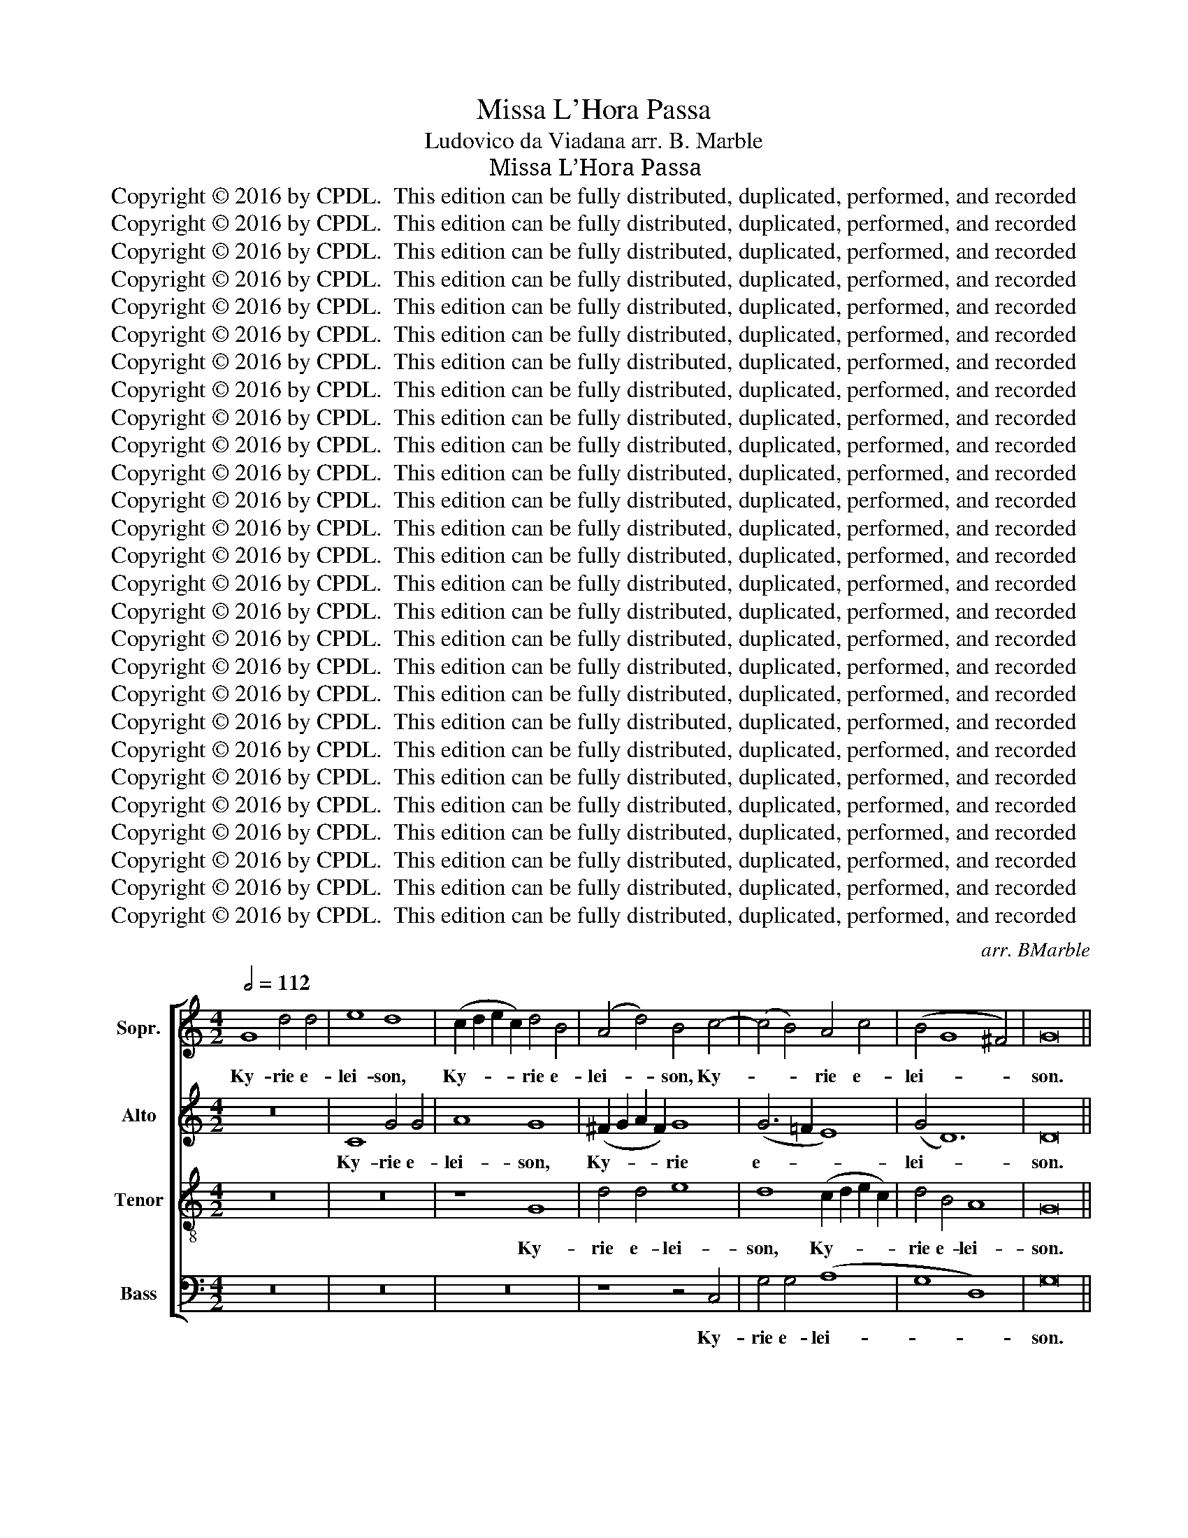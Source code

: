 X:1
T:Missa L'Hora Passa
T:Ludovico da Viadana arr. B. Marble
T:Missa L’Hora Passa
T:Copyright © 2016 by CPDL.  This edition can be fully distributed, duplicated, performed, and recorded 
T:Copyright © 2016 by CPDL.  This edition can be fully distributed, duplicated, performed, and recorded 
T:Copyright © 2016 by CPDL.  This edition can be fully distributed, duplicated, performed, and recorded 
T:Copyright © 2016 by CPDL.  This edition can be fully distributed, duplicated, performed, and recorded 
T:Copyright © 2016 by CPDL.  This edition can be fully distributed, duplicated, performed, and recorded 
T:Copyright © 2016 by CPDL.  This edition can be fully distributed, duplicated, performed, and recorded 
T:Copyright © 2016 by CPDL.  This edition can be fully distributed, duplicated, performed, and recorded 
T:Copyright © 2016 by CPDL.  This edition can be fully distributed, duplicated, performed, and recorded 
T:Copyright © 2016 by CPDL.  This edition can be fully distributed, duplicated, performed, and recorded 
T:Copyright © 2016 by CPDL.  This edition can be fully distributed, duplicated, performed, and recorded 
T:Copyright © 2016 by CPDL.  This edition can be fully distributed, duplicated, performed, and recorded 
T:Copyright © 2016 by CPDL.  This edition can be fully distributed, duplicated, performed, and recorded 
T:Copyright © 2016 by CPDL.  This edition can be fully distributed, duplicated, performed, and recorded 
T:Copyright © 2016 by CPDL.  This edition can be fully distributed, duplicated, performed, and recorded 
T:Copyright © 2016 by CPDL.  This edition can be fully distributed, duplicated, performed, and recorded 
T:Copyright © 2016 by CPDL.  This edition can be fully distributed, duplicated, performed, and recorded 
T:Copyright © 2016 by CPDL.  This edition can be fully distributed, duplicated, performed, and recorded 
T:Copyright © 2016 by CPDL.  This edition can be fully distributed, duplicated, performed, and recorded 
T:Copyright © 2016 by CPDL.  This edition can be fully distributed, duplicated, performed, and recorded 
T:Copyright © 2016 by CPDL.  This edition can be fully distributed, duplicated, performed, and recorded 
T:Copyright © 2016 by CPDL.  This edition can be fully distributed, duplicated, performed, and recorded 
T:Copyright © 2016 by CPDL.  This edition can be fully distributed, duplicated, performed, and recorded 
T:Copyright © 2016 by CPDL.  This edition can be fully distributed, duplicated, performed, and recorded 
T:Copyright © 2016 by CPDL.  This edition can be fully distributed, duplicated, performed, and recorded 
T:Copyright © 2016 by CPDL.  This edition can be fully distributed, duplicated, performed, and recorded 
T:Copyright © 2016 by CPDL.  This edition can be fully distributed, duplicated, performed, and recorded 
T:Copyright © 2016 by CPDL.  This edition can be fully distributed, duplicated, performed, and recorded 
C:arr. BMarble
Z:Copyright © 2016 by CPDL.  This edition can be fully distributed, duplicated, performed, and recorded
%%score [ 1 2 3 4 ]
L:1/8
Q:1/2=112
M:4/2
K:C
V:1 treble nm="Sopr." snm="S."
V:2 treble nm="Alto" snm="A."
V:3 treble-8 transpose=-12 nm="Tenor" snm="T."
V:4 bass nm="Bass" snm="B."
V:1
 G8 d4 d4 | e8 d8 | (c2 d2 e2 c2) d4 B4 | (A4 d4) B4 c4- | (c4 B4) A4 c4 | (B4 G8 ^F4) | G16 || %7
w: Ky- rie e-|lei- son,|Ky- * * * rie e-|lei- * son, Ky-|* * rie e-|lei- * *|son.|
 d8 B4 d4 | (c4 B4) A4 (c4 | B8 A8) | G4 B8 c4- | c2 A2 d8 ^c4 | d16 ||[M:3/2] B4 c4 B4 | %14
w: Chri- ste e-|lei- * son, Chri-||ste e- lei-||son.|Ky- rie e-|
 (c6 d2) c4 | B4 c4 d4 | (e6 dc) B4 | A4 B4 ^c4 | d12 | B12 |][M:4/2] B6 B2 B4 c4 | B4 B4 A6 A2 | %22
w: lei- * son,|Ky- rie e-|lei- * * son,|Ky- rie e-|lei-|son.|Et in ter- ra|pax ho- mi- ni-|
 B4 B8 A4 | B4 ^c4 d8 | B8 z8 | z4 B6 B2 c4 | A4 B4 c8 | z16 | z4 B4 B4 c4 | A4 B4 c4 c4- | %30
w: bus bo- nae|vo- lun- ta-|tis.|Be- ne- di-|ci- mus te.||Glo- ri- fi-|ca- mus te. Gra-|
 c2 c2 c4 A6 A2 | A4 A8 A4 | B4 c4 d8 | c4 c6 c2 d4- | d4 ^c4 d4 B4- | B2 B2 B4 A4 B4 | c8 c8 | %37
w: * ti- as a- gi-|mus ti- bi|pro- pter ma-|gnam glo- ri- am|* tu- am. Do-|* mi- ne De- us.|Rex coe-|
 d8 G4 G4- | G4 G4 A8 | G4 G4 ^F6 F2 | G4 d6 d2 B4 | d4 e4 d4 c4 | B6 AG A4 B4 | A6 A2 G8 | c8 B8 | %45
w: le- stis. De-|* us Pa-|ter o- mni- po-|tens. Do- mi- ne|Fi- li u- ni-|ge- * * * *|* ni- te:|Je- su|
 e16 | A8 z8 | z16 | z16 | z16 | B6 B2 B4 c4- | c2 A2 d8 ^c4 | d16 || B4 c4 d4 c4 | c4 B4 A8 | %55
w: Chri-|ste.||||Fi- li- us Pa-||tris.|Qui tol- lis pec-|ca- ta mun-|
 B4 B8 c4 | A4 B4 c8 | B4 B4 c4 d4 | c4 c8 B4 | A8 B4 c4- | c2 c2 c4 c6 c2 | d4 d4 ^c4 d4 | %62
w: di: mi- se-|re- re no-|bis. Qui tol- lis|pec- ca- ta|mun- di: su-|* sci- pe de- pre-|ca- ti- o- nem|
 ^c8 d4 d4 | d8 e4 e4 | d4 d2 d2 c8 | B4 c8 B4 | A4 ^G4 A8 | ^G8 A6 A2 | A4 A4 B4 A4 | A8 A4 A4 | %70
w: nos- tram. Qui|se- des a|dex- te- ram Pa-|tris: mi- se-|re- re no-|bis. Quo- ni-|am tu so- lus|San- ctus; tu|
 (A2 B2 c2 A2 B4) c4 | B6 B2 A8 | z4 c4 d4 A4 | c8 c6 c2 | c4 c8 B4 | A8 B4 G4 | d4 d4 e6 e2 | %77
w: so- * * * * lus|Do- mi- nus;|tu so- lus|Al- tis- si-|mus: Je- su|Chri- ste. Cum|San- cto Spi- ri-|
 d4 B4 (c8 | B6) B2 A4 B4- | (B4 c8) B4 | A8 B4 B4 | c4 c4 B4 c4- | c4 A4 (B4 ^c4) | d8 A8 | B16 |] %85
w: tu in glo-|* ri- a De-|* * i|Pa- tris, in|glo- ri- a De-|* i Pa- *|tris A-|men.|
[M:4/2] z8 d8 | B4 G4 G4 c4 | (B8 A8) | B8 z4 d4 | B4 B4 (A6 GA | B4) c8 A4 | d8 G8 | B6 B2 A4 B4 | %93
w: Pa-|trem o- mni- po-|ten- *|tem fa-|cto- rem coe- * *|* li et|ter- rae|vi- si- bi- li-|
 c4 c8 c4 | B4 c4 G8 | A4 c4 c8- | c4 B4 c8 | B6 B2 B4 B4 | A4 A4 B4 c4- | c4 B4 A8 | B4 d6 c2 B4 | %101
w: um o- mni-|um et in-|vi- si- bi-|* li- um.|Et in u- num|Do- mi- num Je-|* sum Chri-|stum Fi- li- um|
 c4 A4 (d2 c2 B2 A2 | B4) c4 B8 | A8 G4 G4- | G4 G4 A4 B4 | c8 B4 c4 | B4 c6 c2 d4 | c6 c2 B4 B4 | %108
w: De- i u- * * *|* ni- ge-|ni- tum. Et|* ex Pa- tre|na- tum an-|te o- mni- a|sae- cu- la. De-|
 c4 d4 e8 | d4 B4 A4 c4 | B6 B2 c4 c4- | c4 d4 c8 | B8 z8 | z16 | e6 d2 c4 B4 | A8 B4 B4- | %116
w: um de De-|o. Lu- men de|Lu- mi ne. De-|* um ve-|rum.||Ge- ni- tum non|fa- ctum con-|
 B2 B2 B2 B2 A4 c4- | c4 B4 c4 c4 | d4 c6 B2 A4 | B4 A4 B4 B4 | B4 c4 B8 | A6 A2 B4 B4 | c4 c4 d8 | %123
w: * sub- stan- ti- a- lem|* Pa- tri: per|quem o- mni- a|fa- cta sunt. Qui|pro- pter nos|ho- mi- nes et|pro- pter nos-|
 d4 c4 c8 | B8 c8 | B8 A4 G4 | A16 | A8 z8 ||[Q:1/2=80] G8 G4 G4 | A4 A4 A8 | B4 c6 c2 c4 | %131
w: tram sa- lu-|tem de-|scen- dit de|coe-|lis.|Et in- car-|na- tus est|de Spi- ri- tu|
 d8 ^c8 | z4 B8 B4 | =c4 B4 A8- | A4 ^G4 A8 | z8 A8 | B8 c4 A4- | A2 G2 G8 ^F4 | G16 || %139
w: San- cto|ex Ma-|ri- a Vir-|* gi- ne|et|ho- mo fa-|* * * ctus|est.|
[Q:1/2=112] B6 B2 c4 B4 | c4 d4 c4 e4 | d8 d8 | c8 c8 | _B4 B8 A4 | A8 G4 G4- | G4 F4 F8 | %146
w: Cru- ci- fi- xus|e- ti- am pro|no- bis|sub Pon-|ti- o Pi-|la- to, pas-|* sus et|
 E4 E8 D4 | E8 z8 || e4 c4 d4 e4- | e4 d4 c8 | B4 c4 c8 | B4 B4 A4 c4- | c4 B4 e8 | A4 B4 d4 c4 | %154
w: se- pul- tus|est.|Et re- sur- re-|* xit ter-|ti- a di-|e se- cun- dum|* scri- ptu-|ras. Et a- scen-|
 B4 B4 c8 | B4 c4 d4 c4 | c4 d4 e4 c4- | (c4 B4) c8 || z4 d4 e6 d2 | e4 d4 B4 e4 | d4 e4 c4 d4 | %161
w: dit in coe-|lum; se- det ad|dex- te- ram Pa-|* * tris.|Et i- te-|rum ven- tu- rus|est cum glo- ri-|
 e4 c8 d4 | B8 A4 A4 | B4 G4 c6 c2 | B8 z8 | z8 z4 c4- | c4 d4 e4 c4 | d4 f8 e4 | %168
w: a ju- di-|ca- re vi-|vos et mor- tu-|os.|Cu-|* jus re- gni|non e- rit|
 d4 c2 B2 c2 A2 B2 G2 | A4 B4 c8 || e4 e4 d4 d2 d2 | c4 B4 A4 A4 | B4 c4 G8 | A4 B4 c8 | B8 z8 | %175
w: fi- * * * * * *|* * nis.|Et in Spi- ri- tum|San- ctum Do- mi-|num et vi-|vi- fi- can-|tem:|
 z16 | z16 | z8 G4 G4 | c8 A4 A4 | B2 A2 G2 A2 B2 c2 d4- | d4 ^c4 d4 B4- | B4 B4 c4 B4 | %182
w: ||Qui cum|Pa- tre et|Fi- * * * * * *|* li- o si-|* mul a- do-|
 A8 ^G4 G4 | A4 B4 c4 B4 | A8 B4 c4- | c4 c4 c4 d4 | e4 c6 A2 c4- | (c4 B4) c8 | z4 B4 B4 B4 | %189
w: ra- tur et|con- glo- ri- fi-|ca- tur. Qui|* lo- cu- tus|est per Pro- phe-|* * tas.|Et u- nam|
 A8 B4 c4 | c6 c2 d4 e4 | c4 d4 e6 d2 | e4 d4 c4 c4 | B4 B4 A6 A2 | B4 B4 A4 A4 | B8 c4 c4- | %196
w: San- ctam Ca-|tho- li- cam et|A- po- sto- li-|cam Ec- cle- si-|am. Con- fi- te-|or u- num ba-|pti- sma in|
 c2 c2 c2 c2 d4 f4 | e4 d8 ^c4 | d4 B8 =c4 | d8 d4 e4- | e2 e2 e2 e2 e4 c4 | d4 e4 c8 | B8 c4 G4 | %203
w: * re- mis- si- o- nem|pec- ca- to-|rum. Et ex-|spe- cto re-|* sur- re- cti- o- nem|mor- tu- o-|rum. Et vi-|
 A4 c4 d4 A4 | B4 G8 B4 | c6 B2 A4 c4 | d4 _B4 B6 A2 | G4 (c8 B4) | c8 z8 | (B8 A8) | B16 |] %211
w: tam, et vi- tam|ven- tu- ri|sae- cu- li, ven-|tu- ri sae- cu-|li. A- *|men,|a- *|men.|
[M:4/2] (G8 d8 | e8) d4 B4 | c2 d2 e2 c2 d4 B4 | A4 d4 c4 c4- | (c2 BA B4) c4 A4 | B4 e6 d2 c2 B2 | %217
w: San- *|* ctus, san-||* * ctus, san-|* * * * ctus, san-||
 c2 A2 d6 c2 B2 A2 | G4 c4 A8 | B4 B6 B2 B4 | c4 c4 c4 B4 | c8 B8 | c4 c4 c8 | B4 B4 A8 | %224
w: |* ctus, san-|ctus. Do- mi- nus|De- us Sa- ba-|oth. Ple-|ni sunt coe-|li et ter-|
 B4 c6 c2 d4- | d4 ^c4 d4 B4 | c4 B4 c8 | B4 (G8 ^F4) | G16 |][M:4/2] d12 B4 | (d4 e4) d4 c4 | %231
w: ra glo- ri- a|* tu- a. Ho-|san- na in|ex- cel- *|sis.|Be- ne-|di- * ctus qui|
 (B6 AG) A4 B4 | A6 A2 B8 | z16 | z16 | z8 z4 A4 | B6 c2 d4 c4- | c4 B4 c8 | z4 B4 e6 d2 | %239
w: ve- * * nit in|no- mi- ne,|||in|no- mi- ne Do-|* mi- ni.|Ho- san- na|
 c4 B4 d8 | d16 |]:[M:4/2] B12 B4 | c16 | B8 z8 | c8 c8 | c8 z8 | z8 B8 | c8 B8- | B4 G4 (A6 B2 ||1 %249
w: in ex- cel-|sis.|A- gnus|De-|i|qui tol-|lis,|qui|tol- lis|* pec- ca- *|
 c2 d2 e8) d4 | (c8 B8) | c4 B8 c4 | (A2 G2 A2 B2 c4 d4-) | d4 ^c4 (d4 A4) | B8 A8 | B4 (d8 e4-) | %256
w: * * * ta|mun- *|di: mi- se-|re- * * * * *|* re no- *|bis, mi-|se- re- *|
 e4 d4 c8 | B16 :|2 c2 d2 e8 d4 || (c8 B8) | c4 B8 c4 | (A2 G2 A2 B2 c4 d4-) | d4 ^c4 (d4 A4) | %263
w: * re no-|bis.|* * * ta|mun- *|di: do- na|no- * * * * *|* bis pa- *|
 B8 A8 | B4 (d8 e4-) | e4 d4 c8 | B16 |] %267
w: cem, do-|na no- *|* bis pa-|cem.|
V:2
 z16 | C8 G4 G4 | A8 G8 | (!courtesy!^F2 G2 A2 F2) G8 | (G6 =F2 E8) | (G4 D12) | D16 || z8 G8 | %8
w: |Ky- rie e-|lei- son,|Ky- * * * rie|e- * *|lei- *|son.|Chri-|
 E4 G4 (F4 A4-) | A2 G2 G8 ^F4 | G16 | A16 | A16 ||[M:3/2] G4 E4 G4 | G8 A4 | D4 A4 A4 | G8 G4 | %17
w: ste e- lei- *|* * * son,|e-|lei-|son.|Ky- rie e-|lei- son,|Ky- rie e-|lei- son,|
 D4 G4 G4- | G4 ^F8 | G12 |][M:4/2] G6 G2 G4 G4 | G4 G4 E4 !courtesy!^F4 | G4 G8 A4 | G4 G8 ^F4 | %24
w: Ky- rie e-|* lei-|son.|Et in ter- ra|pax ho- mi- ni-|bus bo- nae|vo- lun- ta-|
 G8 z8 | z4 G6 G2 E4 | =F4 D4 C8 | z16 | z4 G4 G4 E4 | =F4 D4 C4 G4- | G2 G2 G4 F6 F2 | F4 F8 F4 | %32
w: tis.|Be- ne- di-|ci- mus te.||Glo- ri- fi-|ca- mus te. Gra-|* ti- as a- gi-|mus ti- bi|
 G4 A4 (F4 G4) | A4 A6 A2 A4 | A8 A4 G4- | G2 G2 G4 E4 G4 | A12 G4 | F8 E4 E4- | E4 E4 F8 | %39
w: pro- pter ma- *|gnam glo- ri- am|tu- am. Do-|* mi- ne De- us.|Rex coe-|le- stis. De-|* us Pa-|
 E4 C4 D6 D2 | D8 z4 G4- | G2 G2 E4 G4 A4 | G4 E4 (^F4 G4-) | G4 ^F4 G8 | G8 G8 | G16 | ^F8 z8 | %47
w: ter o- mni- po-|tens. Do-|* mi- ne Fi- li|u- ni- ge- *|* ni- te:|Je- su|Chri-|ste.|
 z16 | A8 G8 | =F8 E8 | z8 G8 | A4 A4 A8 | A16 || G4 G4 G4 G4 | A4 G4 (E4 =F4) | G4 G8 G4 | %56
w: |A- gnus|De- i.|Fi-|li- us Pa-|tris.|Qui tol- lis pec-|ca- ta mun- *|di: mi- se-|
 =F4 F4 G8 | G4 G4 G4 G4 | G4 A8 G4 | (E4 =F4) G4 G4- | G2 G2 G4 A6 A2 | A4 A4 A4 G4 | A8 A4 G4 | %63
w: re- re no-|bis. Qui tol- lis|pec- ca- ta|mun- * di: su-|* sci- pe de- pre-|ca- ti- o- nem|nos- tram. Qui|
 G8 G4 G4 | G4 G2 G2 (E4 F4) | G4 G8 G4 | E4 E4 (C4 D4) | E8 E6 E2 | E4 E4 E4 E4 | F8 E4 E4 | %70
w: se- des a|dex- te- ram Pa- *|tris: mi- se-|re- re no- *|bis. Quo- ni-|am tu so- lus|San- ctus; tu|
 F8 E4 A4- | A4 ^G4 A8 | z4 A8 F4 | G4 A4 G6 G2 | A4 A8 G4 | (E4 !courtesy!^F4) G8- | G8 z4 C4 | %77
w: so- lus Do-|* mi- nus;|tu so-|lus Al- tis- si-|mus: Je- su|Chri- * ste.|* Cum|
 G4 G4 A6 A2 | G8 !courtesy!^F8 | G12 G4 | E8 G4 G4- | G2 G2 A4 D4 A4 | A8 G4 G4- | %83
w: San- cto Spi- ri-|tu in|glo- ri-|a, in glo-|* ri- a De- i|Pa- tris. A-|
 (G4 ^F2 E2 F8) | G16 |][M:4/2] z16 | z16 | G8 E4 C4 | G4 G4 A8 | G4 G4 E4 F4 | G8 C4 F4 | %91
w: |men.|||Pa- trem o-|mni- po- ten-|tem fa- cto- rem|coe- li et|
 F8 E4 G4- | G4 G4 A4 G4 | E4 A8 A4 | D4 (E6 C2 D4) | E4 A8 E4 | G6 G2 G8 | G6 G2 G4 G4 | %98
w: ter- rae vi-|* si- bi- li-|um o- mni-|um et * *|in- vi- si-|bi- li- um.|Et in u- num|
 E4 F4 G4 G4 | G4 (G6 ^FE F4) | G8 G6 =F2 | E4 F4 D4 (G2 F2 | E2 D2 E6) D2 G4- | G4 ^F4 G4 D4- | %104
w: Do- mi- num Je-|su Chri- * * *|stum Fi- li-|um De- i u- *|* * * ni- ge-|* mi- tum. Et|
 D4 D4 F4 G4 | (E4 !courtesy!^F4) G4 G4 | G4 G6 G2 G4 | A4 E4 G4 G4 | E4 G4 G8 | G4 G4 E4 A4 | %110
w: * ex Pa- tre|na- * tum an-|te o- mni- a|sae- cu- la. De-|um de De-|o. Lu- men de|
 G6 G2 G8 | z16 | z16 | z16 | G6 G2 G4 G4 | ^F8 G4 G4- | G2 G2 G2 G2 E4 A4 | G8 G4 G4 | %118
w: Lu- mi ne.||||Ge- ni- tum non|fa- ctum con-|* sub- stan- ti- a- lem|Pa- tri: per|
 G4 G6 G2 E4 | G4 ^F4 G4 G4 | G4 G4 G8 | E6 =F2 G4 G4 | G4 A4 A8 | G4 G8 ^F4 | G16 | G8 E8 | %126
w: quem o- mni- a|fa- cta sunt. Qui|pro- pter nos|ho- mi- nes et|pro- pter nos-|tram sa- lu-|tem|de- scen-|
 C4 F4 E8 | ^F8 z8 || D8 E4 E4 | =F4 F4 E4 F4 | G6 G2 G4 A4- | (A4 G4) A8 | z4 D8 G4 | G4 G4 E8- | %134
w: dit de coe-|lis.|Et in- car-|na- tus est de|Spi- ri- tu San-|* * cto|ex Ma-|ri- a Vir-|
 E4 E4 E8 | z8 ^F8 | G8 G4 E4- | (E2 D2 B,2 C2 D4) D4 | D16 || G6 G2 E4 G4 | G4 G4 G4 c4 | A8 B8 | %142
w: * gi- ne|et|ho- mo fa-|* * * * * ctus|est.|Cru- ci- fi- xus|e- ti- am pro|no- bis|
 G8 A8 | F4 G8 E4 | F8 D4 E4- | E4 C4 D8 | B,4 C8 B,4 | C8 z8 || G4 A4 B4 c4- | c4 B4 A8 | %150
w: sub Pon-|ti- o Pi-|la- to, pas-|* sus et|se- pul- tus|est.|Et re- sur- re-|* xit ter-|
 D4 F4 E8 | D4 G4 E8 | A4 G4 G8 | ^F4 G4 G4 E4 | G4 G4 G8 | G4 G4 G4 G4 | A4 D4 G8 | G8 G8 || %158
w: ti- a di-|e se- cun-|dum scri- ptu-|ras. Et a- scen-|dit in coe-|lum; se- det ad|dex- te- ram|Pa- tris.|
 z4 G4 G6 G2 | G4 !courtesy!^F4 G4 c4 | B4 c4 A4 B4 | c4 A8 A4- | A4 ^G4 A4 !courtesy!^F4 | %163
w: Et i- te-|rum ven- tu- rus|est cum glo- ri-|a ju- di-|* ca- re vi-|
 G4 E4 E4 ^F4 | G8 z4 E4- | E4 =F4 G4 E4 | A8 G4 A4 | F2 G2 A2 B2 c2 G2 c4 | B4 G4 A4 G4 | F8 G8 || %170
w: vos et mor- tu-|os. Cu-|* jus re- gni|non e- rit|fi- * * * * * *|nis, non e- rit|fi- nis.|
 c4 c4 B4 B2 B2 | A4 G4 F4 E4 | G8 C4 D4 | E4 G4 (E4 !courtesy!^F4) | G8 z8 | z16 | z16 | z16 | %178
w: Et in Spi- ri- tum|San- ctum Do- mi-|num et vi-|vi- fi- can- *|tem:||||
 C4 C4 F8 | E4 E4 (G6 F2 | E4) E4 D4 G4- | G4 G4 G4 G4 | E8 E4 E4 | E4 G4 G4 G4 | %184
w: Qui cum Pa-|tre et Fi- *|* li- o si-|* mul a- do-|ra- tur et|con- glo- ri- fi-|
 (E4 !courtesy!^F4) G4 G4- | G4 G4 A4 D4 | G8 A4 A4 | G8 G8 | z4 G4 G4 G4 | %189
w: ca- * tur. Qui|* lo- cu- tus|est per Pro-|phe- tas.|Et u- nam|
 (E4 !courtesy!^F4) G4 G4 | A6 A2 B4 G4 | A4 B4 c6 A2 | c4 G4 A4 E4 | G4 G4 E4 !courtesy!^F4 | %194
w: San- * ctam Ca-|tho- li- cam et|A- po- sto- li-|cam Ec- cle- si-|am. Con- fi- te-|
 G4 G4 =F4 E4 | G8 G4 A4- | A2 A2 A2 A2 A4 A4 | A4 F4 A8 | A4 G8 G4 | A8 B4 c4- | %200
w: or u- num ba-|pti- sma in|* re- mis- si- o- nem|pec- ca- to-|rum. Et ex-|spe- cto re-|
 c2 c2 c2 c2 c4 c4 | B4 G4 A8 | D8 z4 E4 | F8 F8 | G4 D4 E4 (G4 | A4) E4 F4 A4 | _B4 F4 G4 D4 | %207
w: * sur- re- cti- o- nem|mor- tu- o-|rum. Et|vi- tam|ven- tu- ri sae-|* cu- li, ven-|tu- ri sae- cu-|
 E4 (G6 D2 G4) | G8 z8 | z4 (G8 ^F4) | G16 |][M:4/2] z16 | (C8 G8 | A8) G4 D2 E2 | F2 G2 A2 F2 G8 | %215
w: li. A- * *|men,|a- *|men.||San- *|* ctus, san- *||
 G8 (E6 F2 | G12) A4 | (A6 GA B4) G4 | z4 (G6 ^FE F4) | G4 G6 G2 G4 | G4 A4 A4 G4 | G8 G8 | %222
w: ctus, san- *|* ctus,|san- * * * ctus,|san- * * *|ctus. Do- mi- nus|De- us Sa- ba-|oth. Ple-|
 G4 G4 A8 | G4 G4 (E4 !courtesy!^F4) | G4 A6 A2 A4 | A8 A4 G4 | E4 G4 G8- | G4 D4 D8 | D16 |] %229
w: ni sunt coe-|li et ter- *|ra glo- ri- a|tu- a. Ho-|san- na in|* ex- cel-|sis.|
[M:4/2] z8 G8- | G4 E4 (G4 A4) | G4 E4 (^F4 G4-) | (G4 ^F4) G8 | z16 | z16 | z8 z4 ^F4 | %236
w: Be-|* ne- di- *|ctus qui ve- *|* * nit|||in|
 G6 G2 G4 G4- | G4 D4 E8 | z4 G4 G6 G2 | E2 ^F2 (G6 FE F4) | G16 |]:[M:4/2] G8 D4 G4- | %242
w: no- mi- ne Do-|* mi- ni.|Ho- san- na|in ex- cel- * * *|sis.|A- gnus De-|
 (G4 ^F2 E2 F8) | G16 | z8 G8 | A8 A4 G4 | (E4 !courtesy!^F4) G8 | G16 | G8 z4 A4 ||1 %249
w: |i|qui|tol- lis pec-|ca- * ta|mun-|di, pec-|
 A4 G4 (G6 F2 | E2 D2 E2 ^F2 G8) | G8 z4 G4 | =F4 A8 G4 | A8 A4 ^F4 | G4 G8 ^F4 | G16- | G16 | %257
w: ca- ta mun- *||di: mi-|se- re- re|no- bis, mi-|se- re- re|no-||
 G16 :|2 A4 G4 (G6 F2 || E2 D2 E2 ^F2 G8) | G8 z4 G4 | =F4 A8 G4 | A8 A4 ^F4 | G4 G8 ^F4 | G16- | %265
w: bis.|ca- ta mun- *||di: do-|na no- bis|pa- cem, do-|na no- bis|pa-|
 G16 | G16 |] %267
w: |cem.|
V:3
 z16 | z16 | z8 G8 | d4 d4 e8 | d8 (c2 d2 e2 c2) | d4 B4 A8 | G16 || z16 | z16 | z8 d8 | %10
w: ||Ky-|rie e- lei-|son, Ky- * * *|rie e- lei-|son.|||Chri-|
 B4 d4 (e8 | f8 e8) | d16 ||[M:3/2] d4 c4 d4 | (e6 d2) (e2 f2) | g4 e4 A4 | (B4 e4) d4 | d4 d4 G4 | %18
w: ste e- lei-||son.|Ky- rie e-|lei- * son, *|Ky- rie e-|lei- * son,|Ky- rie e-|
 A12 | G12 |][M:4/2] d6 d2 e4 e4 | d4 d4 c6 c2 | d4 d8 d4 | d4 G4 A8 | G4 g4 e4 ^f4 | g8 z8 | %26
w: lei-|son.|Et in ter- ra|pax ho- mi- ni-|bus bo- nae|vo- lun- ta-|tis. Lau- da- mus|te.|
 z8 z4 e4- | e4 d4 e4 ^f4 | g8 z8 | z8 z4 e4- | e2 e2 e4 c6 c2 | c4 d8 d4 | d4 f4 d8 | %33
w: A-|* do- ra- mus|te.|Gra-|* ti- as a- gi-|mus ti- bi|pro- pter ma-|
 e4 f6 f2 f4 | e8 d4 d4- | d2 d2 d4 c4 d4 | f8 c4 c4- | (c4 B4) c4 c4- | c4 c4 c8 | c4 G4 A6 A2 | %40
w: gnam glo- ri- am|tu- am. Do-|* mi- ne De- us.|Rex coe- le-|* * stis. De-|* us Pa-|ter o- mni- po-|
 G8 z8 | z16 | z16 | z16 | e8 d4 d4- | (d4 ^c2 B2 c8) | d4 d6 d2 d4 | e4 d4 =c4 B4 | %48
w: tens.||||Je- su Chri-||ste. Do- mi- ne|De- us A- gnus|
 A2 B2 c2 A2 B4 G4 | A4 B4 c8 | d8 e8 | f8 e8 | d16 || d4 e4 d4 e4 | f4 d4 c8 | d4 d8 e4 | %56
w: De- * * * * *|* * i.|Fi- li-|us Pa-|tris.|Qui tol- lis pec-|ca- ta mun-|di: mi- se-|
 c4 d4 e8 | d4 d4 e4 d4 | e4 f8 d4 | c8 d4 e4- | e2 e2 e4 f6 f2 | f4 f4 e4 d4 | e8 d4 B4 | %63
w: re- re no-|bis. Qui tol- lis|pec- ca- ta|mun- di: su-|* sci- pe de- pre-|ca- ti- o- nem|nos- tram. Qui|
 B8 B4 c4 | B4 B2 B2 c8 | d4 e8 d4 | c4 B4 A8 | B8 c6 c2 | c4 c4 B4 ^c4 | d8 ^c8 | z16 | z16 | %72
w: se- des a|dex- te- ram Pa-|tris: mi- se-|re- re no-|bis. Quo- ni-|am tu so- lus|San- ctus;|||
 z4 e4 f4 d4 | e4 f8 e4 | f4 f8 d4 | c8 (d6 c2 | B8) z8 | z16 | z4 G4 d4 d4 | e6 e2 d4 d4 | %80
w: tu so- lus|Al- tis- si-|mus: Je- su|Chri- ste. *|||Cum San- cto|Spi- ri- tu in|
 c6 c2 d4 d4 | e4 ^f4 g4 e4- | e4 =f4 d4 G4 | (A8 d8) | d16 |][M:4/2] d8 B4 G4 | d4 d4 (e8 | %87
w: glo- ri- a, in|glo- ri- a De-|* i Pa- tris.|A- *|men.|Pa- trem o-|mni- po- ten-|
 d8) c8 | z4 d4 f4 f4 | (d8 c8) | d4 e4 (A4 c4-) | (c4 B4) c8 | d6 d2 d4 d4 | c4 f8 e4 | g8 e4 d4 | %95
w: * tem|fa- cto- rem|coe- *|li et ter- *|* * rae|vi- si- bi- li-|um o- mni-|um et in-|
 c4 f4 (e6 dc | d6) d2 c8 | d6 d2 d4 d4 | c4 c4 d4 e4- | e4 d4 d8 | d8 z8 | z16 | z16 | z8 z4 B4- | %104
w: vi- si- bi- * *|* li- um.|Et in u- num|Do- mi- num Je-|* su Chri-|stum.|||Et|
 B4 B4 c4 e4 | c8 d4 e4 | d4 e6 e2 d4 | e4 c4 d8 | z16 | z4 d4 c4 f4 | d6 d2 c4 e4 | e4 (g8 ^f4) | %112
w: * ex Pa- tre|na- tum an-|te o- mni- a|sae- cu- la.||Lu- men de|Lu- mi ne. De-|um ve- *|
 g4 g4 =f4 e4 | d8 c8 | c6 d2 e4 d4 | d8 d4 d4- | d2 d2 d2 d2 c4 f4 | d8 c4 e4 | d4 e6 d2 c4 | %119
w: rum de De- o|ve- ro.|Ge- ni- tum non|fa- ctum con-|* sub- stan- ti- a- lem|Pa- tri: per|quem o- mni- a|
 d4 d4 d4 d4 | e4 e4 d8 | c6 c2 d4 d4 | e4 e4 f8 | d4 e4 c8 | d8 e8 | d8 c4 B4 | (A4 d8 ^c4) | %127
w: fa- cta sunt. Qui|pro- pter nos|ho- mi- nes et|pro- pter nos-|tram sa- lu-|tem de-|scen- dit de|coe- * *|
 d8 z8 || B8 c4 c4 | c4 d4 c8 | d4 e6 e2 e4 | d8 e8 | z4 g8 d4 | e4 d4 (c8 | B6) B2 ^c8 | z8 d8 | %136
w: lis.|Et in- car-|na- tus est|de Spi- ri- tu|San- cto|ex Ma-|ri- a Vir-|* gi- ne|et|
 d8 e4 =c4- | c2 B2 B2 AG A4 A4 | G16 || d6 d2 c4 d4 | e4 d4 e2 f2 g4- | (g4 ^f4) g8 | e4 e8 f4 | %143
w: ho- mo fa-|* * * * * * ctus|est.|Cru- ci- fi- xus|e- ti- am pro no-|* * bis|sub Pon- ti-|
 d8 e4 c4- | c4 d4 =B8 | c4 A8 B4 | G8 G8 | G8 z8 || c4 e4 g4 g4- | g4 g4 e8 | g4 a4 g8 | %151
w: o Pi- la-|* to, pas-|sus et se-|pul- tus|est.|Et re- sur- re-|* xit ter-|ti- a di-|
 g4 d4 c4 e4 | f4 (d8 ^c4) | d4 d4 B4 c4 | d4 d4 e8 | d4 e4 d4 e4 | f4 f4 e8 | d8 c8 || %158
w: e se- cun- dum|scri- ptu- *|ras. Et a- scen-|dit in coe-|lum; se- det ad|dex- te- ram|Pa- tris.|
 z4 G4 c6 B2 | c4 d4 e4 c4 | g4 e4 f4 d4 | c4 f8 d4 | e8 A4 d4 | B4 c4 A6 A2 | G8 z4 c4- | %165
w: Et i- te-|rum ven- tu- rus|est cum glo- ri-|a ju- di-|ca- re vi-|vos et mor- tu-|os. Cu-|
 c4 d4 e4 c4 | f8 e4 f4 | d8 c8 | g8 f4 e4 | d8 c8 || g4 g4 g4 g2 g2 | e4 e4 c4 c4 | d4 e8 d4 | %173
w: * jus re- gni|non e- rit|fi- nis,|non e- rit|fi- nis.|Et in Spi- ri- tum|San- ctum Do- mi-|num et vi-|
 c4 d4 c4 c4 | d4 d4 e8 | c4 d6 c2 B4 | c8 A4 c4- | (c4 B4) c8 | z16 | z16 | z8 z4 d4- | %181
w: vi- fi- can- tem:|Qui ex Pa-|tre Fi- li- o-|que pro- ce-|* * dit.|||si-|
 d4 d4 e4 d4 | c8 B4 B4 | c4 d4 e4 d4 | c8 d4 e4 | e8 f4 f4 | e8 e4 f4 | d8 c8 | z4 d4 d4 d4 | %189
w: * mul a- do-|ra- tur et|con- glo- ri- fi-|ca- tur. Qui|lo- cu- tus|est per Pro-|phe- tas.|Et u- nam|
 c8 d4 e4 | f6 e2 g4 e4 | e4 g4 g6 f2 | g4 d4 e4 c4 | d4 d4 c6 c2 | d4 e4 c4 c4 | d8 e4 f4- | %196
w: San- ctam Ca-|tho- li- cam et|A- po- sto- li-|cam Ec- cle- si-|am. Con- fi- te-|or u- num ba-|pti- sma in|
 f2 f2 f2 f2 f4 d4 | c4 d4 e8 | d4 d8 e4 | ^f8 g4 g4- | g2 g2 g2 g2 g4 a4 | g6 e2 ^f8 | g4 G8 c4- | %203
w: * re- mis- si- o- nem|pec- ca- to-|rum. Et ex-|spe- cto re-|* sur- re- cti- o- nem|mor- tu- o-|rum. Et vi-|
 c4 A8 d4- | d4 B8 e4- | e4 c8 f4- | f4 d8 g4- | (g2 f2 e4 d8) | c8 z8 | d16 | d16 |][M:4/2] z16 | %212
w: * tam ven-|* tu- ri|* sae- cu-|* li. A-||men,|a-|men.||
 z16 | z8 (G8 | d8 e8) | d8 c2 d2 e2 c2 | d4 e4 c8 | f6 e2 d8 | e8 d8 | d4 d6 d2 d4 | e4 e4 f4 d4 | %221
w: |San-||ctus, san- * * *|* * ctus,|san- * *||ctus. Do- mi- nus|De- us Sa- ba-|
 e8 d8 | e4 e4 f8 | d4 e4 c8 | d4 f6 f2 f4 | e8 d8 | z4 d4 e4 e4 | d4 B4 A8 | G16 |][M:4/2] z16 | %230
w: oth. Ple-|ni sunt coe-|li et ter-|ra glo- ri- a|tu- a.|Ho- san- na|in ex- cel-|sis.||
 z16 | z16 | d12 B4 | (d4 e4) d4 c4 | (B6 AG) A4 d4 | d4 ^c4 d8 | d4 d6 d2 e4 | d6 d2 c8 | %238
w: ||Be- ne-|di- * ctus qui|ve- * * nit in|no- mi- ne,|in no- mi- ne|Do- mi- ni.|
 z4 d4 e4 B4 | c4 G4 A8 | B16 |]:[M:4/2] d12 d4 | c16 | d4 d4 e8 | e4 e4 e6 d2 | c2 B2 c4 A4 B4 | %246
w: Ho- san- na|in ex- cel-|sis.|A- gnus|De-|i qui tol-|lis pec- ca- *|* * * * ta|
 (c8 d8) | c4 e4 d2 c2 B2 c2 | d2 B2 e4 c4 f4 ||1 f4 e4 z4 B4 | c4 c4 d8 | c4 d8 e4 | c4 f4 e4 d4 | %253
w: mun- *|di, pec- ca- * * *|* * * * ta|mun- di, pec-|ca- ta mun-|di: mi- se-|re- re no- bis,|
 e6 e2 f4 d4 | d8 d4 d4- | (d2 c2 B2 A2 B4) c4 | c4 d4 e8 | d16 :|2 f4 e4 z4 B4 || c4 c4 d8 | %260
w: mi- se- re- re|no- bis, mi-|* * * * * se-|re- re no-|bis.|mun- di, pec-|ca- ta mun-|
 c4 d8 e4 | c4 f4 e4 d4 | e6 e2 f4 d4 | d8 d4 d4- | (d2 c2 B2 A2 B4) c4 | c4 d4 e8 | d16 |] %267
w: di: do- na|no- bis pa- cem,|do- na no- bis|pa- cem, do-|* * * * * na|no- bis pa-|cem.|
V:4
 z16 | z16 | z16 | z8 z4 C,4 | G,4 G,4 (A,8 | G,8 D,8) | G,16 || z16 | z16 | z16 | G,8 E,4 C,4 | %11
w: |||Ky-|rie e- lei-||son.||||Chri- ste e-|
 (F,6 G,2 A,8) | D,16 ||[M:3/2] G,4 A,4 G,4 | C6 B,2 A,4 | G,4 A,4 F,4 | E,6 F,2 G,4 | %17
w: lei- * *|son.|Ky- rie e-|lei- * son,|Ky- rie e-|lei- * son,|
 ^F,4 G,4 E,4 | D,12 | G,12 |][M:4/2] G,6 G,2 E,4 C,4 | G,4 G,4 A,6 A,2 | G,4 G,8 ^F,4 | %23
w: Ky- rie e-|lei-|son.|Et in ter- ra|pax ho- mi- ni-|bus bo- nae|
 G,4 E,4 D,8 | G,4 G,4 C4 A,4 | G,8 z8 | z8 z4 C4- | C4 B,4 A,4 A,4 | G,8 z8 | z8 z4 C,4- | %30
w: vo- lun- ta-|tis. Lau- da- mus|te.|A-|* do- ra- mus|te.|Gra-|
 C,2 C,2 C,4 F,6 F,2 | F,4 D,8 D,4 | G,4 F,4 _B,8 | A,4 F,6 F,2 D,4 | A,8 D,4 G,4- | %35
w: * ti- as a- gi-|mus ti- bi|pro- pter ma-|gnam glo- ri- am|tu- am. Do-|
 G,2 G,2 G,4 A,4 G,4 | F,12 E,4 | D,8 C,4 C,4- | C,4 C,4 F,8 | C,4 E,4 D,6 D,2 | G,8 z8 | z16 | %42
w: * mi- ne De- us.|Rex coe-|le- stis. De-|* us Pa-|ter o- mni- po-|tens.||
 z16 | z16 | C,8 G,8 | E,16 | D,8 z4 G,4- | G,2 G,2 G,4 A,4 G,4 | =F,8 E,8 | D,8 C,8 | %50
w: ||Je- su|Chri-|ste. Do-|* mi- ne De- us|A- gnus|De- i.|
 G,8 E,4 C,4 | (F,6 G,2 A,8) | D,16 || G,4 C4 B,4 C4 | F,4 G,4 A,8 | G,4 G,8 E,4 | F,4 D,4 C,8 | %57
w: Fi- li- us|Pa- * *|tris.|Qui tol- lis pec-|ca- ta mun-|di: mi- se-|re- re no-|
 G,4 G,4 C4 B,4 | C4 F,8 G,4 | A,8 G,4 C,4- | C,2 C,2 C,4 F,6 F,2 | D,4 D,4 A,4 _B,4 | %62
w: bis. Qui tol- lis|pec- ca- ta|mun- di: su-|* sci- pe de- pre-|ca- ti- o- nem|
 A,8 D,4 G,4 | G,8 E,4 C,4 | G,4 G,2 G,2 A,8 | G,4 C8 G,4 | A,4 E,4 F,8 | E,8 A,6 A,2 | %68
w: nos- tram. Qui|se- des a|dex- te- ram Pa-|tris: mi- se-|re- re no-|bis. Quo- ni-|
 A,4 A,4 ^G,4 A,4 | D,8 A,8 | z16 | z8 z4 A,4 | _B,4 A,4 D8 | C12 C4 | F,4 F,8 G,4 | A,8 G,8- | %76
w: am tu so- lus|San- ctus;||tu|so- lus Al-|tis- si-|mus: Je- su|Chri- ste.|
 G,8 z8 | z16 | z16 | z4 C,4 G,4 G,4 | A,6 A,2 G,4 G,4 | C4 A,4 G,4 A,4- | A,4 F,4 G,4 E,4 | D,16 | %84
w: |||Cum San- cto|Spi- ri- tu in|glo- ri- a De-|* i Pa- tris.|A-|
 G,16 |][M:4/2] z16 | G,8 E,4 C,4 | G,4 G,4 A,8 | G,8 z4 D,4 | G,4 G,4 A,8 | G,4 E,4 (F,6 E,2 | %91
w: men.||Pa- trem o-|mni- po- ten-|tem fa-|cto- rem coe-|li et ter- *|
 D,8) C,8 | G,6 G,2 ^F,4 G,4 | A,4 =F,8 A,4 | G,4 C8 B,4 | A,4 F,4 (A,8 | G,6) G,2 C,8 | %97
w: * rae|vi- si- bi- li-|um o- mni-|um et in-|vi- si- bi-|* li- um.|
 G,6 G,2 G,4 G,4 | A,4 A,4 G,4 C,4- | C,4 G,4 D,8 | G,8 z8 | z16 | z16 | z8 z4 G,4- | %104
w: Et in u- num|Do- mi- num Je-|* su Chri-|stum.|||Et|
 G,4 G,4 F,4 E,4 | A,8 G,4 C4 | G,4 C6 C2 B,4 | A,6 A,2 G,4 G,4 | A,4 B,4 C8 | G,4 G,4 A,4 F,4 | %110
w: * ex Pa- tre|na- tum an-|te o- mni- a|sae- cu- la. De-|um de De-|o. Lu- men de|
 G,6 G,2 C,4 C4- | C4 B,4 A,8 | G,4 G,4 A,2 B,2 C4- | (C4 B,4) C8 | C,6 B,,2 C,4 G,4 | %115
w: Lu- mi ne. De-|* um ve-|rum de De- o ve-|* * ro.|Ge- ni- tum non|
 D,8 G,4 G,4- | G,2 G,2 G,2 G,2 A,4 F,4 | G,8 C,4 C4 | B,4 C6 G,2 A,4 | G,4 D,4 G,4 G,4 | %120
w: fa- ctum con-|* sub- stan- ti- a- lem|Pa- tri: per|quem o- mni- a|fa- cta sunt. Qui|
 E,4 C,4 G,8 | A,6 A,2 G,4 G,4 | C4 A,4 D8 | B,4 C4 A,8 | G,8 C8 | G,8 A,4 E,4 | (F,6 G,2 A,8) | %127
w: pro- pter nos|ho- mi- nes et|pro- pter nos-|tram sa- lu-|tem de-|scen- dit de|coe- * *|
 D,8 z8 || G,8 C,4 C,4 | F,4 F,4 A,8 | G,4 C6 C2 A,4 | _B,8 A,8 | z4 G,8 G,4 | C4 G,4 (A,8 | %134
w: lis.|Et in- car-|na- tus est|de Spi- ri- tu|San- cto|ex Ma-|ri- a Vir-|
 E,6) E,2 A,8 | z8 D,8 | G,8 C,8 | E,8 D,8 | G,16 || G,6 G,2 A,4 G,4 | C4 B,4 C4 C4 | D8 G,8 | %142
w: * gi- ne|et|ho- mo|fa- ctus|est.|Cru- ci- fi- xus|e- ti- am pro|no- bis|
 C8 A,8 | _B,4 G,8 A,4 | F,8 G,4 E,4- | E,4 F,4 D,8 | E,4 C,8 G,4 | C,8 z8 || C4 A,4 G,4 C4- | %149
w: sub Pon-|ti- o Pi-|la- to, pas-|* sus et|se- pul- tus|est.|Et re- sur- re-|
 C4 G,4 A,8 | G,4 F,4 C8 | G,4 G,4 A,8 | F,4 G,4 E,8 | D,4 G,4 G,4 A,4 | B,4 G,4 C8 | %155
w: * xit ter-|ti- a di-|e se- cun-|dum scri- ptu-|ras. Et a- scen-|dit in coe-|
 G,4 C4 B,4 C4 | A,4 B,4 C8 | G,8 C,8 || z16 | z16 | z16 | z16 | z16 | z16 | z16 | z16 | z16 | %167
w: lum; se- det ad|dex- te- ram|Pa- tris.||||||||||
 z16 | z16 | z16 || C4 C4 G,4 G,2 G,2 | A,4 E,4 F,4 A,4 | G,4 C8 B,4 | A,4 G,4 A,8 | %174
w: |||Et in Spi- ri- tum|San- ctum Do- mi-|num et vi-|vi- fi- can-|
 G,4 G,4 G,4 A,4- | A,4 =F,4 G,6 F,2 | E,4 F,8 E,4 | D,8 C,8 | z16 | z16 | z8 z4 G,4- | %181
w: tem: Qui ex Pa-|* tre Fi- li-|o- que pro-|ce- dit.|||si-|
 G,4 G,4 C4 G,4 | A,8 E,4 E,4 | A,4 G,4 C4 G,4 | A,8 G,4 C,4- | C,4 C4 A,4 B,4 | C8 A,4 F,4 | %187
w: * mul a- do-|ra- tur et|con- glo- ri- fi-|ca- tur. Qui|* lo- cu- tus|est per Pro-|
 G,8 C,8 | z4 G,4 G,4 G,4 | A,8 G,4 C4 | F,6 A,2 G,4 C4 | A,4 G,4 C6 D2 | C4 B,4 A,4 A,4 | %193
w: phe- tas.|Et u- nam|San- ctam Ca-|tho- li- cam et|A- po- sto- li-|cam Ec- cle- si-|
 G,4 G,4 A,6 A,2 | G,4 E,4 F,4 A,4 | G,8 C,4 F,4- | F,2 F,2 F,2 F,2 D,4 D,4 | A,4 _B,4 A,8 | %198
w: am. Con- fi- te-|or u- num ba-|pti- sma in|* re- mis- si- o- nem|pec- ca- to-|
 D,4 G,8 E,4 | D,8 G,4 C4- | C2 C2 C2 C2 C4 A,4 | B,4 C4 A,8 | G,8 C,8 | F,8 D,8 | G,8 E,8 | %205
w: rum. Et ex-|spe- cto re-|* sur- re- cti- o- nem|mor- tu- o-|rum. Et|vi- tam|ven- tu-|
 A,8 F,8 | _B,8 G,8 | (C8 G,8) | C,8 z8 | (G,8 D,8) | G,16 |][M:4/2] z16 | z16 | z16 | z8 (C,8 | %215
w: ri sae-|cu- li.|A- *|men,|a- *|men.||||San-|
 G,8 A,8) | G,4 (C6 B,2 A,2 G,2 | F,4) D,4 (G,6 F,2 | E,4) C,4 D,8 | G,4 G,6 G,2 G,4 | %220
w: |ctus, san- * * *|* ctus, san- *|* ctus, san-|ctus. Do- mi- nus|
 C4 A,4 F,4 G,4 | C,8 G,8 | C4 C4 F,8 | G,4 E,4 A,8 | G,4 F,6 F,2 D,4 | A,8 D,4 G,4 | %226
w: De- us Sa- ba-|oth. Ple-|ni sunt coe-|li et ter-|ra glo- ri- a|tu- a. Ho-|
 A,4 G,4 (C,2 D,2 E,2 F,2 | G,4) G,4 D,8 | G,16 |][M:4/2] z16 | z16 | z16 | z8 G,8- | %233
w: san- na in * * *|* ex- cel-|sis.||||Be-|
 G,4 E,4 (G,4 A,4) | G,4 E,4 ^F,4 G,4 | E,8 D,4 D,4 | G,6 A,2 B,4 (E,2 F,2 | G,6) G,2 C,8 | %238
w: * ne- di- *|ctus qui ve- *|* nit in|no- mi- ne Do- *|* mi- ni.|
 z4 G,4 C4 G,4 | A,4 E,4 D,8 | G,16 |]:[M:4/2] G,12 G,4 | A,16 | G,4 G,4 C8 | A,4 A,4 (C6 B,2 | %245
w: Ho- san- na|in ex- cel-|sis.|A- gnus|De-|i qui tol-|lis pec- ca- *|
 A,2 G,2 F,8) E,4 | A,8 G,8 | z4 C4 G,8 | G,4 E,4 (F,6 G,2 ||1 A,2 B,2 C8) G,4 | A,8 G,8 | %251
w: * * * ta|mun- di,|qui tol-|lis pec- ca- *|* * * ta|mun- di:|
 z4 G,8 E,4 | (F,6 G,2 A,4) _B,4 | A,8 D,8 | G,8 D,8 | (G,6 F,2 E,2 D,2 C,4-) | C,4 B,,4 C,8 | %257
w: mi- se-|re- * * re|no- bis,|mi- se-|re- * * * *|* re no-|
 G,16 :|2 A,2 B,2 C8 G,4 || A,8 G,8 | z4 G,8 E,4 | (F,6 G,2 A,4) _B,4 | A,8 D,8 | G,8 D,8 | %264
w: bis.|* * * ta|mun- di:|do- na|no- * * bis|pa- cem,|do- na|
 (G,6 F,2 E,2 D,2 C,4-) | C,4 B,,4 C,8 | G,16 |] %267
w: no- * * * *|* bis pa-|cem.|


